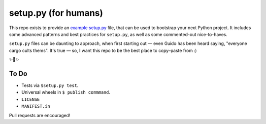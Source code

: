 setup.py (for humans)
=====================

This repo exists to provide an `example setup.py <https://github.com/kennethreitz/setup.py/blob/master/setup.py>`_ file, that can be used to bootstrap your next Python project. It includes some advanced patterns and best practices for ``setup.py``, as well as some commented-out nice-to-haves.

``setup.py`` files can be daunting to approach, when first starting out — even Guido has been heard saying, "everyone cargo cults thems". It's true — so, I want this repo to be the best place to copy–paste from :)

✨🍰✨

To Do
-----

- Tests via ``$setup.py test``.
- Universal wheels in ``$ publish commmand``.
- ``LICENSE``
- ``MANIFEST.in``

Pull requests are encouraged!
